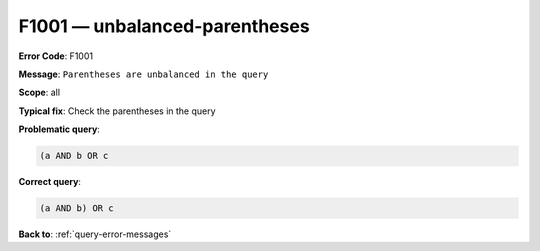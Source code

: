 .. _F1001:

F1001 — unbalanced-parentheses
==============================

**Error Code**: F1001

**Message**: ``Parentheses are unbalanced in the query``

**Scope**: all

**Typical fix**: Check the parentheses in the query

**Problematic query**:

.. code-block:: python

    (a AND b OR c

**Correct query**:

.. code-block:: python

    (a AND b) OR c

**Back to**: :ref:`query-error-messages`
